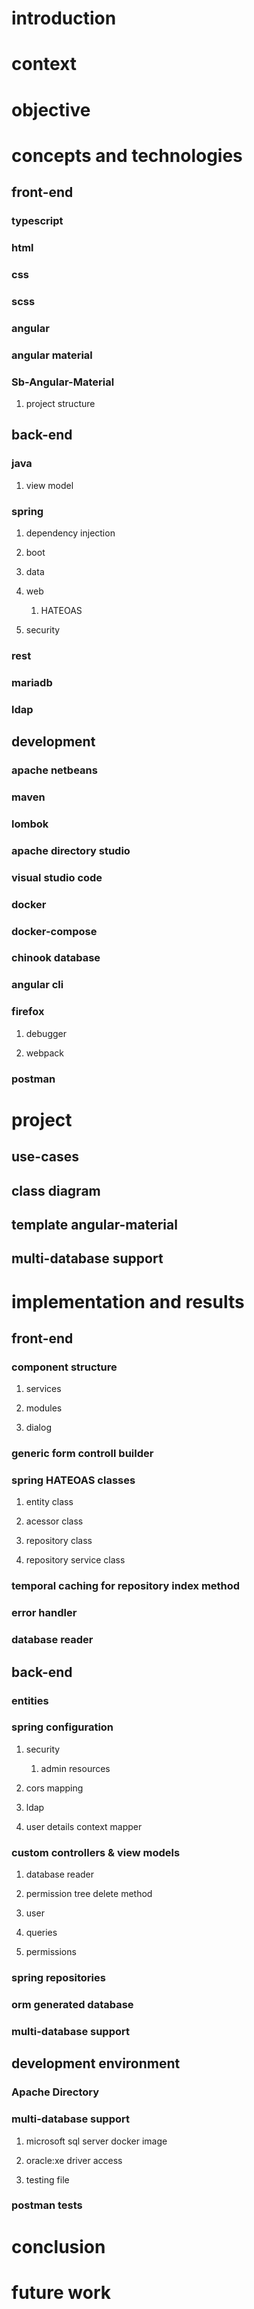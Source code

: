 * introduction
* context
* objective
* concepts and technologies
** front-end
*** typescript
*** html
*** css
*** scss
*** angular
*** angular material
*** Sb-Angular-Material
**** project structure

** back-end
*** java
**** view model
*** spring
**** dependency injection
**** boot
**** data
**** web
***** HATEOAS
**** security
*** rest
*** mariadb
*** ldap

** development
*** apache netbeans
*** maven
*** lombok
*** apache directory studio
*** visual studio code
*** docker
*** docker-compose
*** chinook database
*** angular cli
*** firefox
**** debugger
**** webpack
*** postman
* project
** use-cases
** class diagram
** template angular-material
** multi-database support 

* implementation and results
** front-end
*** component structure
**** services
**** modules
**** dialog
*** generic form controll builder
*** spring HATEOAS classes
**** entity class
**** acessor class
**** repository class
**** repository service class
*** temporal caching for repository index method
*** error handler
*** database reader

** back-end
*** entities
*** spring configuration
**** security
***** admin resources
**** cors mapping
**** ldap
**** user details context mapper
*** custom controllers & view models
**** database reader
**** permission tree delete method
**** user 
**** queries
**** permissions
*** spring repositories
*** orm generated database
*** multi-database support
** development environment
*** Apache Directory
*** multi-database support
**** microsoft sql server docker image
**** oracle:xe driver access 
**** testing file
*** postman tests
* conclusion
* future work
